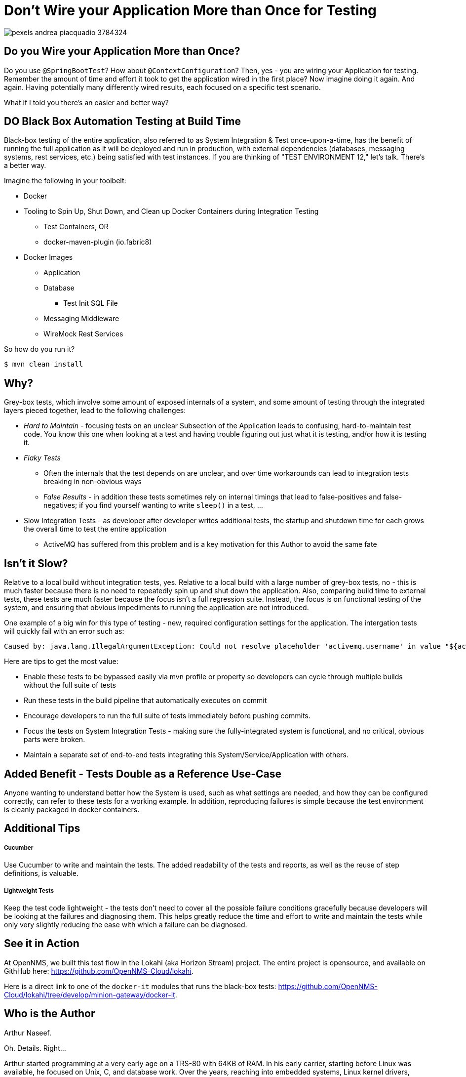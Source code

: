 = Don't Wire your Application More than Once for Testing

image::./assets/pexels/pexels-andrea-piacquadio-3784324.jpg[]


== Do you Wire your Application More than Once?

Do you use `@SpringBootTest`?  How about `@ContextConfiguration`?  Then, yes - you are wiring your Application for testing.  Remember the amount of time and effort it took to get the application wired in the first place?  Now imagine doing it again.  And again.  Having potentially many differently wired results, each focused on a specific test scenario.

What if I told you there's an easier and better way?

== DO Black Box Automation Testing at Build Time

Black-box testing of the entire application, also referred to as System Integration & Test once-upon-a-time, has the benefit of running the full application as it will be deployed and run in production, with external dependencies (databases, messaging systems, rest services, etc.) being satisfied with test instances.  If you are thinking of "TEST ENVIRONMENT 12," let's talk.  There's a better way.

Imagine the following in your toolbelt:

* Docker
* Tooling to Spin Up, Shut Down, and Clean up Docker Containers during Integration Testing
** Test Containers, OR
** docker-maven-plugin (io.fabric8)
* Docker Images
** Application
** Database
*** Test Init SQL File
** Messaging Middleware
** WireMock Rest Services

So how do you run it?

  $ mvn clean install



== Why?

Grey-box tests, which involve some amount of exposed internals of a system, and some amount of testing through the integrated layers pieced together, lead to the following challenges:

* _Hard to Maintain_ - focusing tests on an unclear Subsection of the Application leads to confusing, hard-to-maintain test code.  You know this one when looking at a test and having trouble figuring out just what it is testing, and/or how it is testing it.
* _Flaky Tests_
** Often the internals that the test depends on are unclear, and over time workarounds can lead to integration tests breaking in non-obvious ways
** _False Results_ - in addition these tests sometimes rely on internal timings that lead to false-positives and false-negatives; if you find yourself wanting to write `sleep()` in a test, ...
* Slow Integration Tests - as developer after developer writes additional tests, the startup and shutdown time for each grows the overall time to test the entire application
** ActiveMQ has suffered from this problem and is a key motivation for this Author to avoid the same fate

== Isn't it Slow?

Relative to a local build without integration tests, yes.  Relative to a local build with a large number of grey-box tests, no - this is much faster because there is no need to repeatedly spin up and shut down the application.  Also, comparing build time to external tests, these tests are much faster because the focus isn't a full regression suite.  Instead, the focus is on functional testing of the system, and ensuring that obvious impediments to running the application are not introduced.

One example of a big win for this type of testing - new, required configuration settings for the application.  The intergation tests will quickly fail with an error such as:

  Caused by: java.lang.IllegalArgumentException: Could not resolve placeholder 'activemq.username' in value "${activemq.username}"

Here are tips to get the most value:

* Enable these tests to be bypassed easily via mvn profile or property so developers can cycle through multiple builds without the full suite of tests
* Run these tests in the build pipeline that automatically executes on commit
* Encourage developers to run the full suite of tests immediately before pushing commits.
* Focus the tests on System Integration Tests - making sure the fully-integrated system is functional, and no critical, obvious parts were broken.
* Maintain a separate set of end-to-end tests integrating this System/Service/Application with others.

== Added Benefit - Tests Double as a Reference Use-Case

Anyone wanting to understand better how the System is used, such as what settings are needed, and how they can be configured correctly, can refer to these tests for a working example.  In addition, reproducing failures is simple because the test environment is cleanly packaged in docker containers.

== Additional Tips

===== Cucumber
Use Cucumber to write and maintain the tests.  The added readability of the tests and reports, as well as the reuse of step definitions, is valuable.

===== Lightweight Tests
Keep the test code lightweight - the tests don't need to cover all the possible failure conditions gracefully because developers will be looking at the failures and diagnosing them.  This helps greatly reduce the time and effort to write and maintain the tests while only very slightly reducing the ease with which a failure can be diagnosed.

== See it in Action

At OpenNMS, we built this test flow in the Lokahi (aka Horizon Stream) project.  The entire project is opensource, and available on GithHub here: https://github.com/OpenNMS-Cloud/lokahi.

Here is a direct link to one of the `docker-it` modules that runs the black-box tests: https://github.com/OpenNMS-Cloud/lokahi/tree/develop/minion-gateway/docker-it.


== Who is the Author

Arthur Naseef.

Oh. Details.  Right...

Arthur started programming at a very early age on a TRS-80 with 64KB of RAM.  In his early carrier, starting before Linux was available, he focused on Unix, C, and database work.  Over the years, reaching into embedded systems, Linux kernel drivers, performance tuning, concurrency, and much, much more.

After switching to the Java world, fighting with ActiveMQ, reading through the broker code, and finding a couple of bugs in the broker internals, Arthur was offered Apache committer status on the project and eventually PMC membership.  He continues to consult, primarily focused on Java-based Service Oriented Architected (aka "Microservices"), and asserts expertise in Java, the JVM, and more.

Arthur is not shy to dig deep into internals - of third-party packages, O/S operation, Kernel internals - in order to solve problems.  Some of this can be seen in recent commits to the Ignite project, including a commit for this issue: https://issues.apache.org/jira/browse/IGNITE-17274.

Besides consulting work, you can see some of Arthur's efforts at work at Playful Digital Learning where he builds the technology that powers the business, including PDLCode, which enables early coders to learn by coding Minecraft in-game interactions.

=== My Philosophy

Wiring cool code was fun in the past.  But now, I strive to only write code that actually provides value - automating business-needs, automating the development process to speed development, applying best-practices, working tech debt out of solutions, and so on.

Coupled together with an internal need to "Solve Problems," this has resulted in many philosophies that guide my development toward high-value activities and away from low-value ones.  I spend a lot of time trying to share my learning with others.  And, of course, I'm always looking to improve further.


=== Reaching Out

Please do not hesitate to reach out with questions and comments, here on the Blog, or through the Savoir Technologies website at https://www.savoirtech.com.


=== With Thanks

Thank you to Andrea Piacquadio for the awesome stock photo: https://www.pexels.com/photo/woman-in-white-long-sleeve-shirt-using-silver-laptop-computer-3784324/
